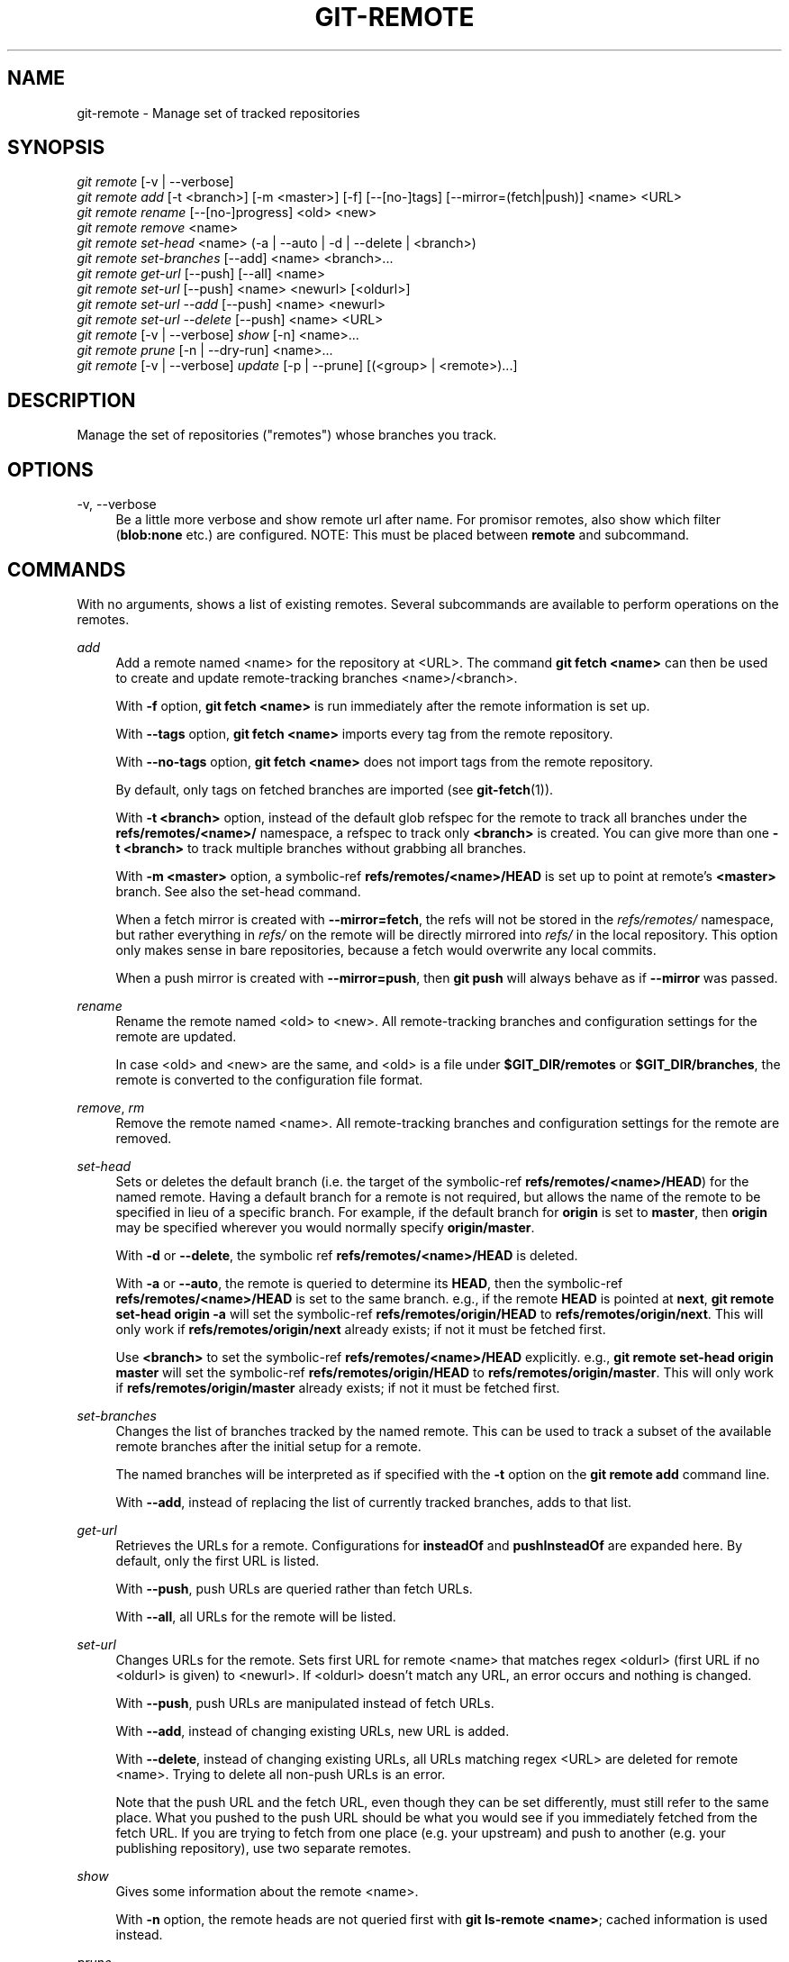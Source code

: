 '\" t
.\"     Title: git-remote
.\"    Author: [FIXME: author] [see http://www.docbook.org/tdg5/en/html/author]
.\" Generator: DocBook XSL Stylesheets vsnapshot <http://docbook.sf.net/>
.\"      Date: 07/18/2022
.\"    Manual: Git Manual
.\"    Source: Git 2.37.1.188.g71a8fab31b
.\"  Language: English
.\"
.TH "GIT\-REMOTE" "1" "07/18/2022" "Git 2\&.37\&.1\&.188\&.g71a8fa" "Git Manual"
.\" -----------------------------------------------------------------
.\" * Define some portability stuff
.\" -----------------------------------------------------------------
.\" ~~~~~~~~~~~~~~~~~~~~~~~~~~~~~~~~~~~~~~~~~~~~~~~~~~~~~~~~~~~~~~~~~
.\" http://bugs.debian.org/507673
.\" http://lists.gnu.org/archive/html/groff/2009-02/msg00013.html
.\" ~~~~~~~~~~~~~~~~~~~~~~~~~~~~~~~~~~~~~~~~~~~~~~~~~~~~~~~~~~~~~~~~~
.ie \n(.g .ds Aq \(aq
.el       .ds Aq '
.\" -----------------------------------------------------------------
.\" * set default formatting
.\" -----------------------------------------------------------------
.\" disable hyphenation
.nh
.\" disable justification (adjust text to left margin only)
.ad l
.\" -----------------------------------------------------------------
.\" * MAIN CONTENT STARTS HERE *
.\" -----------------------------------------------------------------
.SH "NAME"
git-remote \- Manage set of tracked repositories
.SH "SYNOPSIS"
.sp
.nf
\fIgit remote\fR [\-v | \-\-verbose]
\fIgit remote add\fR [\-t <branch>] [\-m <master>] [\-f] [\-\-[no\-]tags] [\-\-mirror=(fetch|push)] <name> <URL>
\fIgit remote rename\fR [\-\-[no\-]progress] <old> <new>
\fIgit remote remove\fR <name>
\fIgit remote set\-head\fR <name> (\-a | \-\-auto | \-d | \-\-delete | <branch>)
\fIgit remote set\-branches\fR [\-\-add] <name> <branch>\&...
\fIgit remote get\-url\fR [\-\-push] [\-\-all] <name>
\fIgit remote set\-url\fR [\-\-push] <name> <newurl> [<oldurl>]
\fIgit remote set\-url \-\-add\fR [\-\-push] <name> <newurl>
\fIgit remote set\-url \-\-delete\fR [\-\-push] <name> <URL>
\fIgit remote\fR [\-v | \-\-verbose] \fIshow\fR [\-n] <name>\&...
\fIgit remote prune\fR [\-n | \-\-dry\-run] <name>\&...
\fIgit remote\fR [\-v | \-\-verbose] \fIupdate\fR [\-p | \-\-prune] [(<group> | <remote>)\&...]
.fi
.sp
.SH "DESCRIPTION"
.sp
Manage the set of repositories ("remotes") whose branches you track\&.
.SH "OPTIONS"
.PP
\-v, \-\-verbose
.RS 4
Be a little more verbose and show remote url after name\&. For promisor remotes, also show which filter (\fBblob:none\fR
etc\&.) are configured\&. NOTE: This must be placed between
\fBremote\fR
and subcommand\&.
.RE
.SH "COMMANDS"
.sp
With no arguments, shows a list of existing remotes\&. Several subcommands are available to perform operations on the remotes\&.
.PP
\fIadd\fR
.RS 4
Add a remote named <name> for the repository at <URL>\&. The command
\fBgit fetch <name>\fR
can then be used to create and update remote\-tracking branches <name>/<branch>\&.
.sp
With
\fB\-f\fR
option,
\fBgit fetch <name>\fR
is run immediately after the remote information is set up\&.
.sp
With
\fB\-\-tags\fR
option,
\fBgit fetch <name>\fR
imports every tag from the remote repository\&.
.sp
With
\fB\-\-no\-tags\fR
option,
\fBgit fetch <name>\fR
does not import tags from the remote repository\&.
.sp
By default, only tags on fetched branches are imported (see
\fBgit-fetch\fR(1))\&.
.sp
With
\fB\-t <branch>\fR
option, instead of the default glob refspec for the remote to track all branches under the
\fBrefs/remotes/<name>/\fR
namespace, a refspec to track only
\fB<branch>\fR
is created\&. You can give more than one
\fB\-t <branch>\fR
to track multiple branches without grabbing all branches\&.
.sp
With
\fB\-m <master>\fR
option, a symbolic\-ref
\fBrefs/remotes/<name>/HEAD\fR
is set up to point at remote\(cqs
\fB<master>\fR
branch\&. See also the set\-head command\&.
.sp
When a fetch mirror is created with
\fB\-\-mirror=fetch\fR, the refs will not be stored in the
\fIrefs/remotes/\fR
namespace, but rather everything in
\fIrefs/\fR
on the remote will be directly mirrored into
\fIrefs/\fR
in the local repository\&. This option only makes sense in bare repositories, because a fetch would overwrite any local commits\&.
.sp
When a push mirror is created with
\fB\-\-mirror=push\fR, then
\fBgit push\fR
will always behave as if
\fB\-\-mirror\fR
was passed\&.
.RE
.PP
\fIrename\fR
.RS 4
Rename the remote named <old> to <new>\&. All remote\-tracking branches and configuration settings for the remote are updated\&.
.sp
In case <old> and <new> are the same, and <old> is a file under
\fB$GIT_DIR/remotes\fR
or
\fB$GIT_DIR/branches\fR, the remote is converted to the configuration file format\&.
.RE
.PP
\fIremove\fR, \fIrm\fR
.RS 4
Remove the remote named <name>\&. All remote\-tracking branches and configuration settings for the remote are removed\&.
.RE
.PP
\fIset\-head\fR
.RS 4
Sets or deletes the default branch (i\&.e\&. the target of the symbolic\-ref
\fBrefs/remotes/<name>/HEAD\fR) for the named remote\&. Having a default branch for a remote is not required, but allows the name of the remote to be specified in lieu of a specific branch\&. For example, if the default branch for
\fBorigin\fR
is set to
\fBmaster\fR, then
\fBorigin\fR
may be specified wherever you would normally specify
\fBorigin/master\fR\&.
.sp
With
\fB\-d\fR
or
\fB\-\-delete\fR, the symbolic ref
\fBrefs/remotes/<name>/HEAD\fR
is deleted\&.
.sp
With
\fB\-a\fR
or
\fB\-\-auto\fR, the remote is queried to determine its
\fBHEAD\fR, then the symbolic\-ref
\fBrefs/remotes/<name>/HEAD\fR
is set to the same branch\&. e\&.g\&., if the remote
\fBHEAD\fR
is pointed at
\fBnext\fR,
\fBgit remote set\-head origin \-a\fR
will set the symbolic\-ref
\fBrefs/remotes/origin/HEAD\fR
to
\fBrefs/remotes/origin/next\fR\&. This will only work if
\fBrefs/remotes/origin/next\fR
already exists; if not it must be fetched first\&.
.sp
Use
\fB<branch>\fR
to set the symbolic\-ref
\fBrefs/remotes/<name>/HEAD\fR
explicitly\&. e\&.g\&.,
\fBgit remote set\-head origin master\fR
will set the symbolic\-ref
\fBrefs/remotes/origin/HEAD\fR
to
\fBrefs/remotes/origin/master\fR\&. This will only work if
\fBrefs/remotes/origin/master\fR
already exists; if not it must be fetched first\&.
.RE
.PP
\fIset\-branches\fR
.RS 4
Changes the list of branches tracked by the named remote\&. This can be used to track a subset of the available remote branches after the initial setup for a remote\&.
.sp
The named branches will be interpreted as if specified with the
\fB\-t\fR
option on the
\fBgit remote add\fR
command line\&.
.sp
With
\fB\-\-add\fR, instead of replacing the list of currently tracked branches, adds to that list\&.
.RE
.PP
\fIget\-url\fR
.RS 4
Retrieves the URLs for a remote\&. Configurations for
\fBinsteadOf\fR
and
\fBpushInsteadOf\fR
are expanded here\&. By default, only the first URL is listed\&.
.sp
With
\fB\-\-push\fR, push URLs are queried rather than fetch URLs\&.
.sp
With
\fB\-\-all\fR, all URLs for the remote will be listed\&.
.RE
.PP
\fIset\-url\fR
.RS 4
Changes URLs for the remote\&. Sets first URL for remote <name> that matches regex <oldurl> (first URL if no <oldurl> is given) to <newurl>\&. If <oldurl> doesn\(cqt match any URL, an error occurs and nothing is changed\&.
.sp
With
\fB\-\-push\fR, push URLs are manipulated instead of fetch URLs\&.
.sp
With
\fB\-\-add\fR, instead of changing existing URLs, new URL is added\&.
.sp
With
\fB\-\-delete\fR, instead of changing existing URLs, all URLs matching regex <URL> are deleted for remote <name>\&. Trying to delete all non\-push URLs is an error\&.
.sp
Note that the push URL and the fetch URL, even though they can be set differently, must still refer to the same place\&. What you pushed to the push URL should be what you would see if you immediately fetched from the fetch URL\&. If you are trying to fetch from one place (e\&.g\&. your upstream) and push to another (e\&.g\&. your publishing repository), use two separate remotes\&.
.RE
.PP
\fIshow\fR
.RS 4
Gives some information about the remote <name>\&.
.sp
With
\fB\-n\fR
option, the remote heads are not queried first with
\fBgit ls\-remote <name>\fR; cached information is used instead\&.
.RE
.PP
\fIprune\fR
.RS 4
Deletes stale references associated with <name>\&. By default, stale remote\-tracking branches under <name> are deleted, but depending on global configuration and the configuration of the remote we might even prune local tags that haven\(cqt been pushed there\&. Equivalent to
\fBgit fetch \-\-prune <name>\fR, except that no new references will be fetched\&.
.sp
See the PRUNING section of
\fBgit-fetch\fR(1)
for what it\(cqll prune depending on various configuration\&.
.sp
With
\fB\-\-dry\-run\fR
option, report what branches would be pruned, but do not actually prune them\&.
.RE
.PP
\fIupdate\fR
.RS 4
Fetch updates for remotes or remote groups in the repository as defined by
\fBremotes\&.<group>\fR\&. If neither group nor remote is specified on the command line, the configuration parameter remotes\&.default will be used; if remotes\&.default is not defined, all remotes which do not have the configuration parameter
\fBremote\&.<name>\&.skipDefaultUpdate\fR
set to true will be updated\&. (See
\fBgit-config\fR(1))\&.
.sp
With
\fB\-\-prune\fR
option, run pruning against all the remotes that are updated\&.
.RE
.SH "DISCUSSION"
.sp
The remote configuration is achieved using the \fBremote\&.origin\&.url\fR and \fBremote\&.origin\&.fetch\fR configuration variables\&. (See \fBgit-config\fR(1))\&.
.SH "EXIT STATUS"
.sp
On success, the exit status is \fB0\fR\&.
.sp
When subcommands such as \fIadd\fR, \fIrename\fR, and \fIremove\fR can\(cqt find the remote in question, the exit status is \fB2\fR\&. When the remote already exists, the exit status is \fB3\fR\&.
.sp
On any other error, the exit status may be any other non\-zero value\&.
.SH "EXAMPLES"
.sp
.RS 4
.ie n \{\
\h'-04'\(bu\h'+03'\c
.\}
.el \{\
.sp -1
.IP \(bu 2.3
.\}
Add a new remote, fetch, and check out a branch from it
.sp
.if n \{\
.RS 4
.\}
.nf
$ git remote
origin
$ git branch \-r
  origin/HEAD \-> origin/master
  origin/master
$ git remote add staging git://git\&.kernel\&.org/\&.\&.\&./gregkh/staging\&.git
$ git remote
origin
staging
$ git fetch staging
\&.\&.\&.
From git://git\&.kernel\&.org/pub/scm/linux/kernel/git/gregkh/staging
 * [new branch]      master     \-> staging/master
 * [new branch]      staging\-linus \-> staging/staging\-linus
 * [new branch]      staging\-next \-> staging/staging\-next
$ git branch \-r
  origin/HEAD \-> origin/master
  origin/master
  staging/master
  staging/staging\-linus
  staging/staging\-next
$ git switch \-c staging staging/master
\&.\&.\&.
.fi
.if n \{\
.RE
.\}
.sp
.RE
.sp
.RS 4
.ie n \{\
\h'-04'\(bu\h'+03'\c
.\}
.el \{\
.sp -1
.IP \(bu 2.3
.\}
Imitate
\fIgit clone\fR
but track only selected branches
.sp
.if n \{\
.RS 4
.\}
.nf
$ mkdir project\&.git
$ cd project\&.git
$ git init
$ git remote add \-f \-t master \-m master origin git://example\&.com/git\&.git/
$ git merge origin
.fi
.if n \{\
.RE
.\}
.sp
.RE
.SH "SEE ALSO"
.sp
\fBgit-fetch\fR(1) \fBgit-branch\fR(1) \fBgit-config\fR(1)
.SH "GIT"
.sp
Part of the \fBgit\fR(1) suite
